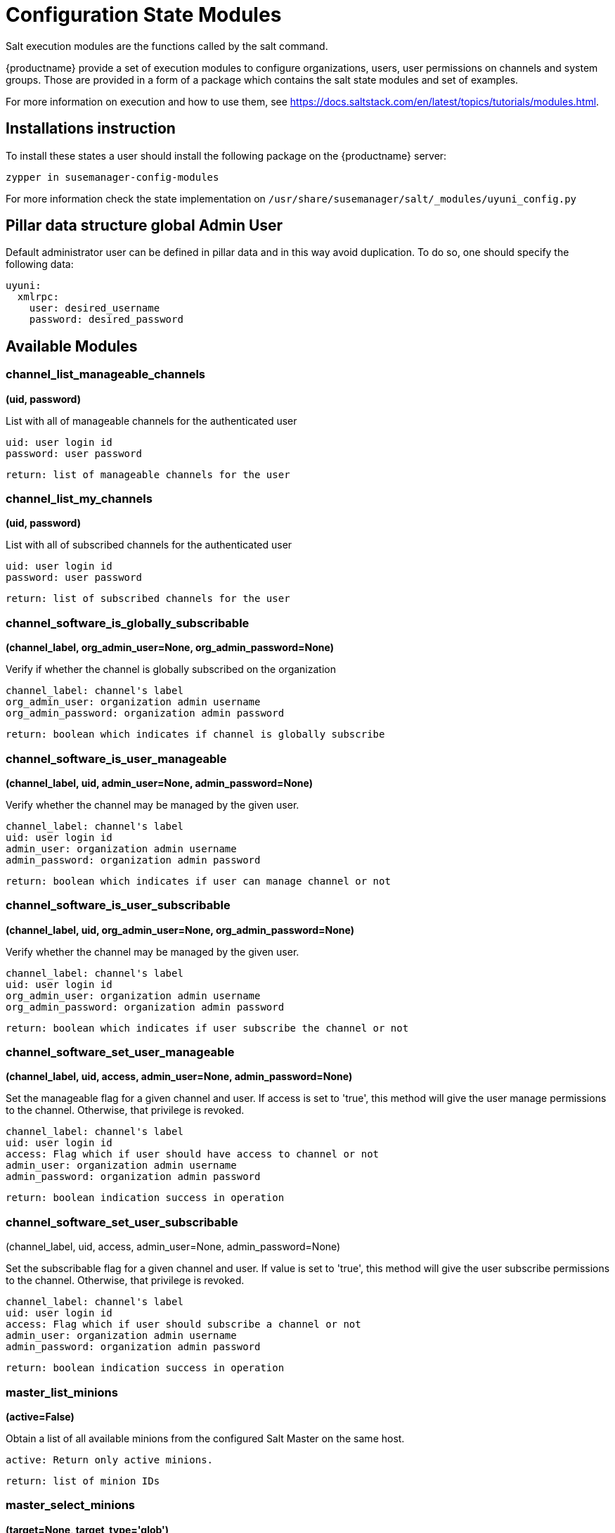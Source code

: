[[salt-state-modules]]
= Configuration State Modules

Salt execution modules are the functions called by the salt command.

{productname} provide a set of execution modules to configure organizations, users, user permissions on channels and system groups.
Those are provided in a form of a package which contains the salt state modules and set of examples.

For more information on execution and how to use them, see https://docs.saltstack.com/en/latest/topics/tutorials/modules.html.

== Installations instruction
To install these states a user should install the following package on the {productname} server:

`zypper in susemanager-config-modules`

For more information check the state implementation on `/usr/share/susemanager/salt/_modules/uyuni_config.py`

== Pillar data structure global Admin User

Default administrator user can be defined in pillar data and in this way avoid duplication.
To do so, one should specify the following data:

[source]
----
uyuni:
  xmlrpc:
    user: desired_username
    password: desired_password
----

== Available Modules

=== channel_list_manageable_channels
**(uid, password)**

List with all of manageable channels for the authenticated user

....
uid: user login id
password: user password
....

    return: list of manageable channels for the user

=== channel_list_my_channels
**(uid, password)**

List with all of subscribed channels for the authenticated user

....
uid: user login id
password: user password
....

    return: list of subscribed channels for the user

=== channel_software_is_globally_subscribable
**(channel_label, org_admin_user=None, org_admin_password=None)**

Verify if whether the channel is globally subscribed on the organization

....
channel_label: channel's label
org_admin_user: organization admin username
org_admin_password: organization admin password
....

    return: boolean which indicates if channel is globally subscribe

=== channel_software_is_user_manageable
**(channel_label, uid, admin_user=None, admin_password=None)**

Verify whether the channel may be managed by the given user.

....
channel_label: channel's label
uid: user login id
admin_user: organization admin username
admin_password: organization admin password
....

    return: boolean which indicates if user can manage channel or not

=== channel_software_is_user_subscribable
**(channel_label, uid, org_admin_user=None, org_admin_password=None)**

Verify whether the channel may be managed by the given user.

....
channel_label: channel's label
uid: user login id
org_admin_user: organization admin username
org_admin_password: organization admin password
....

    return: boolean which indicates if user subscribe the channel or not

=== channel_software_set_user_manageable
**(channel_label, uid, access, admin_user=None, admin_password=None)**

Set the manageable flag for a given channel and user.
If access is set to 'true', this method will give the user manage permissions to the channel.
Otherwise, that privilege is revoked.

....
channel_label: channel's label
uid: user login id
access: Flag which if user should have access to channel or not
admin_user: organization admin username
admin_password: organization admin password
....

    return: boolean indication success in operation


=== channel_software_set_user_subscribable
(channel_label, uid, access, admin_user=None, admin_password=None)

Set the subscribable flag for a given channel and user.
If value is set to 'true', this method will give the user subscribe permissions to the channel.
Otherwise, that privilege is revoked.

....
channel_label: channel's label
uid: user login id
access: Flag which if user should subscribe a channel or not
admin_user: organization admin username
admin_password: organization admin password
....

    return: boolean indication success in operation

=== master_list_minions
**(active=False)**

Obtain a list of all available minions from the configured Salt Master on the same host.

....
active: Return only active minions.
....

    return: list of minion IDs

=== master_select_minions
**(target=None, target_type='glob')**

Return list minions from the configured Salt Master on the same host which match the target expression on the defined target

....
target: target expression to filter minions
target_type: target type, one of the following: glob, grain, grain_pcre, pillar, pillar_pcre,
     pillar_exact, compound, compound_pillar_exact. Default: glob.
....

    return: list of minion IDs

=== org_create
** (name, org_admin_user, org_admin_password, first_name, last_name, email, admin_prefix='Mr.', pam=False, admin_user=None, admin_password=None)**

Create organization. Admin user must have Administrator role to perform this action.

....
name: organization name
org_admin_user: organization admin user
org_admin_password: organization admin password
first_name: organization admin first name
last_name: organization admin last name
email: organization admin email
admin_prefix: organization admin prefix
pam:organization admin pam authentication
admin_user: admin user
admin_password: admin password
....

    return: dictionary with organization information

=== org_delete
**(name, admin_user=None, admin_password=None)**

Delete organization. Admin user must have Administrator role to perform this action.

....
name: organization name
admin_user: admin user
admin_password: admin password
....

    return: None

=== org_get_details
**(name, admin_user=None, admin_password=None)**

Get organization details. Admin user must have Administrator role to perform this action.

....
name: organization name
admin_user: admin user
admin_password: admin password
....

    return: None

== org_list_orgs
**(admin_user=None, admin_password=None)**

List all existing organizations. Admin user must have Administrator role to perform this action.

....
admin_user: admin user
admin_password: admin password
....

    return: list of all available orgs.

=== org_trust_add_trust
**(org_id, org_trust_id, admin_user=None, admin_password=None)**

Add an organization to the list of trusted organizations.
admin_user needs to have Administrator role to perform this action.

....
org_id: Organization id
org_trust_id: Trust organization id
admin_user: admin user
admin_password: admin password
....
    return: None

=== org_trust_add_trust_by_name
**(org_name, org_trust, admin_user=None, admin_password=None)**

Add an organization to the list of trusted organizations.
admin_user needs to have Administrator role to perform this action.

....
org_name: organization name
org_trust: Trust organization name
admin_user: admin user
admin_password: admin password
....

    return: None

=== org_trust_list_orgs
**(admin_user=None, admin_password=None)**

List all organanizations trusted by the authenticated user organization.

....
admin_user: admin user
admin_password: admin password
....

    return: None

=== org_trust_list_trusts
**(org_name, admin_user=None, admin_password=None)**

List all trusts for one organization.
admin_user needs to have  Administrator role to perform this action.

....
org_name: Name of the organization to get the trusts
admin_user: admin user
admin_password: admin password
....

    return: list of all organizations with the trust flag value

=== org_trust_remove_trust
**(org_id, org_untrust_id, admin_user=None, admin_password=None)**

Remove an organization to the list of trusted organizations.
admin_user needs to have Administrator role to perform this action.

....
org_id: orgnization id
org_untrust_id: organizaton id to untrust
admin_user: admin user
admin_password: admin password
....

    return: None

=== org_trust_remove_trust_by_name
**(org_name, org_untrust, admin_user=None, admin_password=None)**

Remove an organization to the list of trusted organizations.
admin_user needs to have Administrator role to perform this action.

....
org_name: organization name
org_untrust: organization name to untrust
admin_user: admin user
admin_password: admin password
....

    return: None

=== org_update_name
**(org_id, name, admin_user=None, admin_password=None)**

Update organization name.

....
org_id: Organization id
name: new organization name
admin_user: admin user
admin_password: admin password
....

    return: None

=== systemgroup_add_remove_systems
**(name, add_remove, system_ids=[], org_admin_user=None, org_admin_password=None)**

Update system group.

....
name: Name of the system group.
add_remove: True to add to the group, False to remove.
system_ids: list of system ids to add/remove from group
org_admin_user: organization administrator username
org_admin_password: organization administrator password
....

    return: 1 on success, exception thrown otherwise.

=== systemgroup_create
**(name, descr, org_admin_user=None, org_admin_password=None)**

Create system group.

....
name: Name of the system group.
descr: Description of the system group.
org_admin_user: organization administrator username
org_admin_password: organization administrator password
....

    return: system group

=== systemgroup_delete
**(name, org_admin_user=None, org_admin_password=None)**

Delete system group.

....
name: Name of the system group
org_admin_user: organization administrator username
org_admin_password: organization administrator password
....

    return: 1 on success, exception thrown otherwise.

=== systemgroup_get_details
**(name, org_admin_user=None, org_admin_password=None)**

Get system group details

....
name: Name of the system group
org_admin_user: organization administrator username
org_admin_password: organization administrator password
....

    return: system group

=== systemgroup_list_systems
**(name, minimal=True, org_admin_user=None, org_admin_password=None)**

List system on system group

....
name: Name of the system group.
minimal: default True. Minimal information or more detailed one about systems
org_admin_user: organization administrator username
org_admin_password: organization administrator password
....

    return: List of system information

=== systemgroup_update
**(name, descr, org_admin_user=None, org_admin_password=None)**

Update system group description

....
name: Name of the system group.
descr: Description of the system group.
org_admin_user: organization administrator username
org_admin_password: organization administrator password
....

    return: server group structure.

=== systems_get_minion_id_map
**(username=None, password=None, refresh=False)**

Map between minion ID and system internal ID of all system user have access to

....
username: username to authenticate
password: password for user
refresh: Get new data from server, ignoring values in local context cache
....

    return: Map between minion ID and system ID of all system accessible by authenticated user

=== user_add_assigned_system_groups
**(uid, server_group_names, set_default=False, org_admin_user=None, org_admin_password=None)**

Add system groups to user's list of assigned system groups.
If no organization admin credentials are provided, credentials from pillar are used

....
uid: user id to look for
server_group_names: systems groups to add to list of assigned system groups
set_default: Should system groups also be added to user's list of default system groups.
org_admin_user: organization admin username
org_admin_password: organization admin password
....

    return: boolean indication success in operation

=== user_add_role
**(uid, role, org_admin_user=None, org_admin_password=None)**

Add role to user in Uyuni.
If no organization admin credentials are provided, credentials from pillar are used.

....
uid: user id to look for
role: role to be added to the user
org_admin_user: organization admin username
org_admin_password: organization admin password
....
    return: boolean indication success in operation

=== user_create
**(uid, password, email, first_name, last_name, use_pam_auth=False, org_admin_user=None, org_admin_password=None)**

Create user if it doesn't exist already.
If no organization admin credentials are provided, credentials from pillar are used.

....
uid: user id to look for
password: password for the user
email: user email address
first_name: user first name
last_name: user last name
use_pam_auth: if you wish to use PAM authentication for this user
org_admin_user: organization admin username
org_admin_password: organization admin password
....

    return: boolean indication success in operation

=== user_delete
**(uid, org_admin_user=None, org_admin_password=None)**

Delete user if exists.
If no organization admin credentials are provided, credentials from pillar are used.

....
uid: user id to look for
org_admin_user: organization admin username
org_admin_password: organization admin password
....
    return: boolean indication success in operation

=== user_get_details
**(uid, password=None, org_admin_user=None, org_admin_password=None)**

Get user information..
If user password is provided name and password fields are use to authenticate
If no user credentials are provided, organization administrator credentials will be used
If no user credentials neither organization admin credentials are provided, credentials from pillar will be used
....
uid: user id to look for
password: password for the user
org_admin_user: organization admin username
org_admin_password: organization admin password
....
    return: The user information

=== user_list_assigned_system_groups
**(uid, org_admin_user=None, org_admin_password=None)**

Returns the system groups that a user can administer.
If no organization admin credentials are provided, credentials from pillar are used.

....
uid: user id to look for
org_admin_user: organization admin username
org_admin_password: organization admin password
....
    return: List of system groups that a user can administer

=== user_list_roles
**(uid, password=None, org_admin_user=None, org_admin_password=None)**

Get user roles.
If user password is provided name and password fields are use to authenticate
If no user credentials are provided, organization administrator credentials will be used
If no user credentials neither organization admin credentials are provided, credentials from pillar are used

....
uid: user id to look for
password: password for the user
org_admin_user: organization admin username
org_admin_password: organization admin password
....

    return: List of user roles assigned

=== user_list_users
**(org_admin_user=None, org_admin_password=None)**

Return all Uyuni users.
Uyuni XML-RPC listUsers return all users that are visible for the authenticated user.
This could be a sub-set of all existing users.

....
org_admin_user: organization admin username
org_admin_password: organization admin password
....

    return: List with all users visible to the authenticated user

=== user_remove_assigned_system_groups
**(uid, server_group_names, set_default=False, org_admin_user=None, org_admin_password=None)**

Remove system groups from a user's list of assigned system groups.
If no organization admin credentials are provided, credentials from pillar are used

....
uid: user id to look for
server_group_names: systems groups to remove from list of assigned system groups
set_default: Should system groups also be added to user's list of default system groups.
org_admin_user: organization admin username
org_admin_password: organization admin password
....
    return: boolean indication success in operation

=== user_remove_role
**(uid, role, org_admin_user=None, org_admin_password=None)**

Remove role from user.
If no organization admin credentials are provided, credentials from pillar are used

....
uid: user id to look for
role: role to be removed from the user
org_admin_user: organization admin username
org_admin_password: organization admin password
....

    return: boolean indication success in operation

=== user_set_details
**(uid, password, email, first_name=None, last_name=None, org_admin_user=None, org_admin_password=None)**

Update user details.
If no organization admin credentials are provided, credentials from pillar are used

....
uid: user id to look for
password: password for the user
email: user email address
first_name: user first name
last_name: user last name
org_admin_user: organization admin username
org_admin_password: organization admin password
....

    return: boolean indication success in operation
